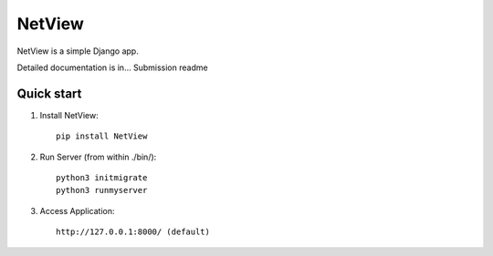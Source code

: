 =======
NetView
=======

NetView is a simple Django app.

Detailed documentation is in... Submission readme

Quick start
-----------

1. Install NetView:: 

    pip install NetView

2. Run Server (from within ./bin/)::

    python3 initmigrate
    python3 runmyserver

3. Access Application:: 

    http://127.0.0.1:8000/ (default)
